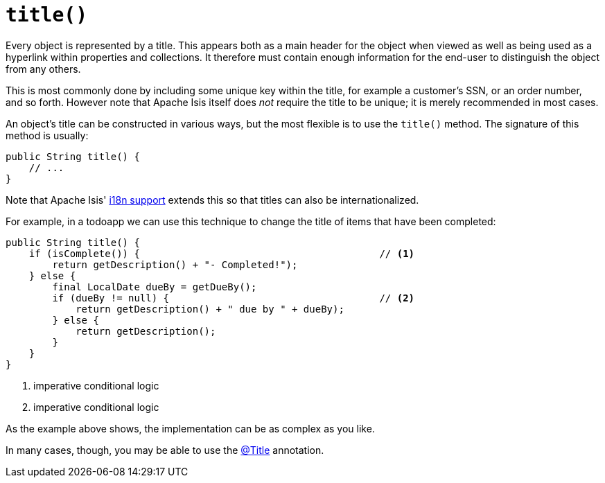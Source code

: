[[title]]
= `title()`

:Notice: Licensed to the Apache Software Foundation (ASF) under one or more contributor license agreements. See the NOTICE file distributed with this work for additional information regarding copyright ownership. The ASF licenses this file to you under the Apache License, Version 2.0 (the "License"); you may not use this file except in compliance with the License. You may obtain a copy of the License at. http://www.apache.org/licenses/LICENSE-2.0 . Unless required by applicable law or agreed to in writing, software distributed under the License is distributed on an "AS IS" BASIS, WITHOUT WARRANTIES OR  CONDITIONS OF ANY KIND, either express or implied. See the License for the specific language governing permissions and limitations under the License.



Every object is represented by a title.
This appears both as a main header for the object when viewed as well as being used as a hyperlink within properties and collections.
It therefore must contain enough information for the end-user to distinguish the object from any others.

This is most commonly done by including some unique key within the title, for example a customer's SSN, or an order number, and so forth.
However note that Apache Isis itself does _not_ require the title to be unique; it is merely recommended in most cases.

An object's title can be constructed in various ways, but the most flexible is to use the `title()` method.
The signature of this method is usually:

[source,java]
----
public String title() {
    // ...
}
----

Note that Apache Isis' xref:userguide:btb:i18n.adoc[i18n support] extends this so that titles can also be internationalized.

For example, in a todoapp we can use this technique to change the title of items that have been completed:

[source,java]
----
public String title() {
    if (isComplete()) {                                         // <.>
        return getDescription() + "- Completed!");
    } else {
        final LocalDate dueBy = getDueBy();
        if (dueBy != null) {                                    // <.>
            return getDescription() + " due by " + dueBy);
        } else {
            return getDescription();
        }
    }
}
----
<.> imperative conditional logic
<.> imperative conditional logic

As the example above shows, the implementation can be as complex as you like.

In many cases, though, you may be able to use the xref:refguide:applib:index/annotation/Title.adoc[@Title] annotation.

